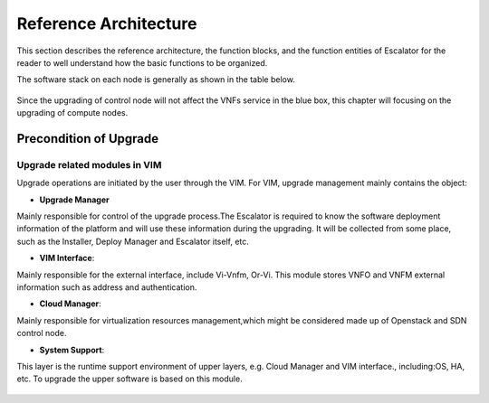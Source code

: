 ======================
Reference Architecture
======================

This section describes the reference architecture, the function blocks,
and the function entities of Escalator for the reader to well understand how
the basic functions to be organized.

The software stack on each node is generally as shown in the table below.

.. figure:: images/figure2.png
   :name: figure2
   :width: 100%

Since the upgrading of control node will not affect the VNFs service in the blue
box, this chapter will focusing on the upgrading of compute nodes.


Precondition of Upgrade
=======================

Upgrade related modules in VIM
~~~~~~~~~~~~~~~~~~~~~~~~~~~~~~~~

Upgrade operations are initiated by the user through the VIM. For VIM, upgrade
management mainly contains the object:

- **Upgrade Manager**

Mainly responsible for control of the upgrade process.The Escalator is required
to know the software deployment information of the platform and will use these
information during the upgrading. It will be collected from some place, such
as the Installer, Deploy Manager and Escalator itself, etc.

- **VIM Interface**:

Mainly responsible for the external interface, include Vi-Vnfm, Or-Vi. This
module stores VNFO and VNFM external information such as address and
authentication.

- **Cloud Manager**:

Mainly responsible for virtualization resources management,which might be
considered made up of Openstack and SDN control node.

- **System Support**:

This layer is the runtime support environment of upper layers, e.g. Cloud
Manager and VIM interface., including:OS, HA, etc. To upgrade the upper
software is based on this module.

.. figure:: images/figure3.png
   :name: figure3
   :width: 100%
